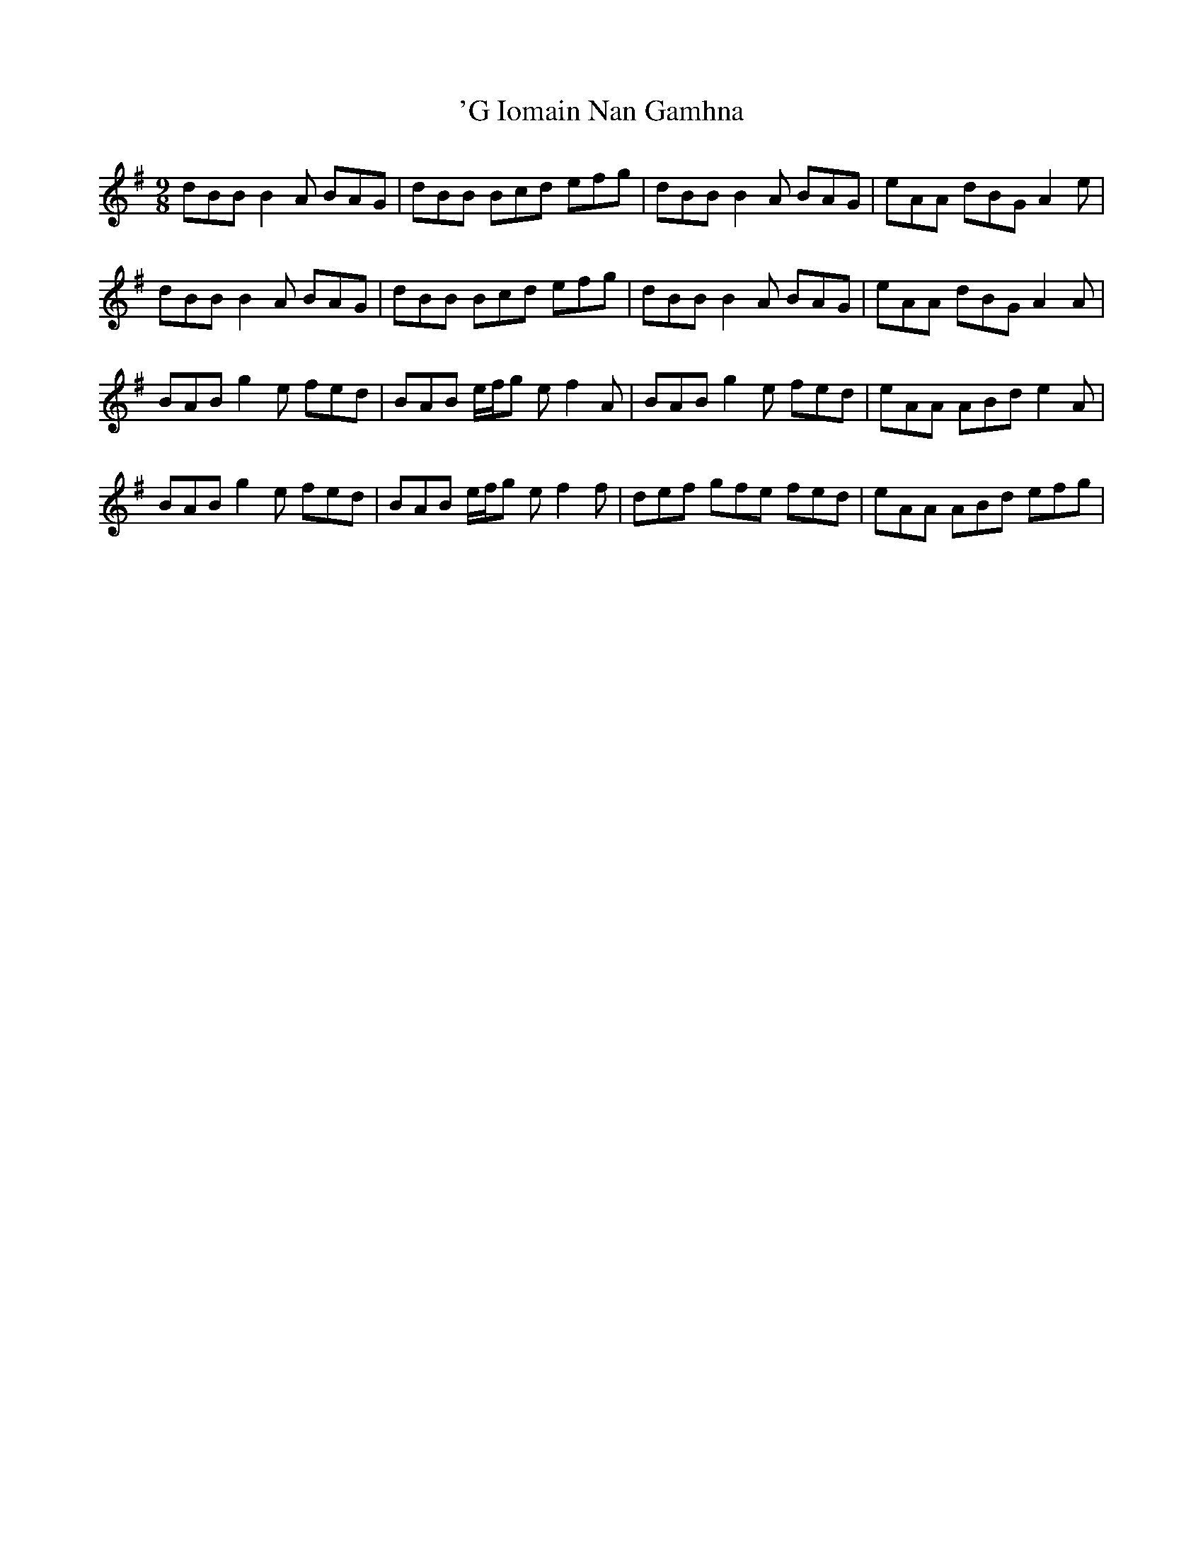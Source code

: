 X: 1
T: 'G Iomain Nan Gamhna
R: slip jig
M: 9/8
K: Gmajor
dBB B2 A BAG|dBB Bcd efg|dBB B2 A BAG|eAA dBG A2 e|
dBB B2 A BAG|dBB Bcd efg|dBB B2 A BAG|eAA dBG A2 A|
BAB g2 e fed|BAB e/f/g e f2 A|BAB g2 e fed|eAA ABd e2 A|
BAB g2 e fed|BAB e/f/g e f2 f|def gfe fed|eAA ABd efg|

